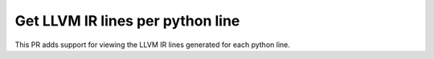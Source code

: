 
Get LLVM IR lines per python line
=================================

This PR adds support for viewing the LLVM IR lines
generated for each python line.
